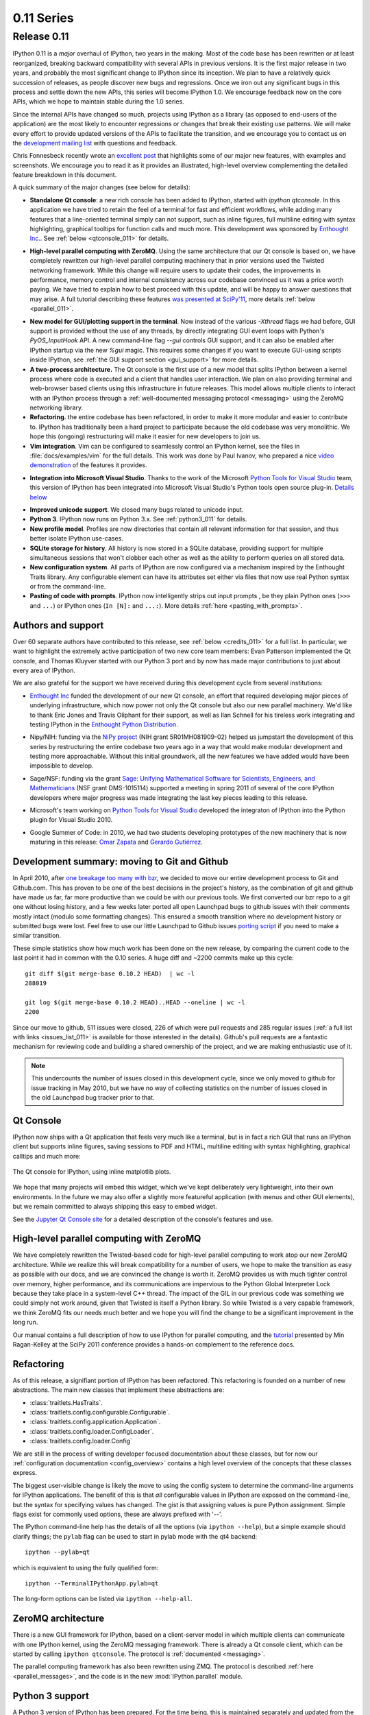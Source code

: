=============
 0.11 Series
=============

Release 0.11
============

IPython 0.11 is a *major* overhaul of IPython, two years in the making.  Most
of the code base has been rewritten or at least reorganized, breaking backward
compatibility with several APIs in previous versions.  It is the first major
release in two years, and probably the most significant change to IPython since
its inception.  We plan to have a relatively quick succession of releases, as
people discover new bugs and regressions.  Once we iron out any significant
bugs in this process and settle down the new APIs, this series will become
IPython 1.0.  We encourage feedback now on the core APIs, which we hope to
maintain stable during the 1.0 series.

Since the internal APIs have changed so much, projects using IPython as a
library (as opposed to end-users of the application) are the most likely to
encounter regressions or changes that break their existing use patterns.  We
will make every effort to provide updated versions of the APIs to facilitate
the transition, and we encourage you to contact us on the `development mailing
list`__ with questions and feedback.

.. __: http://mail.scipy.org/mailman/listinfo/ipython-dev

Chris Fonnesbeck recently wrote an `excellent post`__ that highlights some of
our major new features, with examples and screenshots.  We encourage you to
read it as it provides an illustrated, high-level overview complementing the
detailed feature breakdown in this document.

.. __: http://stronginference.com/post/innovations-in-ipython

A quick summary of the major changes (see below for details):

* **Standalone Qt console**: a new rich console has been added to IPython,
  started with `ipython qtconsole`.  In this application we have tried to
  retain the feel of a terminal for fast and efficient workflows, while adding
  many features that a line-oriented terminal simply can not support, such as
  inline figures, full multiline editing with syntax highlighting, graphical
  tooltips for function calls and much more.  This development was sponsored by
  `Enthought Inc.`__. See :ref:`below <qtconsole_011>` for details.

.. __: http://enthought.com

* **High-level parallel computing with ZeroMQ**. Using the same architecture
  that our Qt console is based on, we have completely rewritten our high-level
  parallel computing machinery that in prior versions used the Twisted
  networking framework.  While this change will require users to update their
  codes, the improvements in performance, memory control and internal
  consistency across our codebase convinced us it was a price worth paying.  We
  have tried to explain how to best proceed with this update, and will be happy
  to answer questions that may arise.  A full tutorial describing these
  features `was presented at SciPy'11`__, more details :ref:`below
  <parallel_011>`.

.. __: http://minrk.github.com/scipy-tutorial-2011

* **New model for GUI/plotting support in the terminal**.  Now instead of the
  various `-Xthread` flags we had before, GUI support is provided without the
  use of any threads, by directly integrating GUI event loops with Python's
  `PyOS_InputHook` API.  A new command-line flag `--gui` controls GUI support,
  and it can also be enabled after IPython startup via the new `%gui` magic.
  This requires some changes if you want to execute GUI-using scripts inside
  IPython, see :ref:`the GUI support section <gui_support>` for more details.

* **A two-process architecture.** The Qt console is the first use of a new
  model that splits IPython between a kernel process where code is executed and
  a client that handles user interaction.  We plan on also providing terminal
  and web-browser based clients using this infrastructure in future releases.
  This model allows multiple clients to interact with an IPython process
  through a :ref:`well-documented messaging protocol <messaging>` using the
  ZeroMQ networking library.

* **Refactoring.** the entire codebase has been refactored, in order to make it
  more modular and easier to contribute to.  IPython has traditionally been a
  hard project to participate because the old codebase was very monolithic.  We
  hope this (ongoing) restructuring will make it easier for new developers to
  join us.

* **Vim integration**. Vim can be configured to seamlessly control an IPython
  kernel, see the files in :file:`docs/examples/vim` for the full details.
  This work was done by Paul Ivanov, who prepared a nice `video
  demonstration`__ of the features it provides.

.. __: http://pirsquared.org/blog/2011/07/28/vim-ipython/
  
* **Integration into Microsoft Visual Studio**. Thanks to the work of the
  Microsoft `Python Tools for Visual Studio`__ team, this version of IPython
  has been integrated into Microsoft Visual Studio's Python tools open source
  plug-in.  `Details below`_

.. __: http://pytools.codeplex.com
.. _details below: ms_visual_studio_011_

* **Improved unicode support**. We closed many bugs related to unicode input.

* **Python 3**. IPython now runs on Python 3.x. See :ref:`python3_011` for
  details.

* **New profile model**. Profiles are now directories that contain all relevant
  information for that session, and thus better isolate IPython use-cases.

* **SQLite storage for history**. All history is now stored in a SQLite
  database, providing support for multiple simultaneous sessions that won't
  clobber each other as well as the ability to perform queries on all stored
  data.

* **New configuration system**. All parts of IPython are now configured via a
  mechanism inspired by the Enthought Traits library.  Any configurable element
  can have its attributes set either via files that now use real Python syntax
  or from the command-line.

* **Pasting of code with prompts**. IPython now intelligently strips out input
  prompts , be they plain Python ones (``>>>`` and ``...``) or IPython ones
  (``In [N]:`` and ``...:``).  More details :ref:`here <pasting_with_prompts>`.
  

Authors and support
-------------------

Over 60 separate authors have contributed to this release, see :ref:`below
<credits_011>` for a full list.  In particular, we want to highlight the
extremely active participation of two new core team members: Evan Patterson
implemented the Qt console, and Thomas Kluyver started with our Python 3 port
and by now has made major contributions to just about every area of IPython.

We are also grateful for the support we have received during this development
cycle from several institutions:

- `Enthought Inc`__ funded the development of our new Qt console, an effort that
  required developing major pieces of underlying infrastructure, which now
  power not only the Qt console but also our new parallel machinery.  We'd like
  to thank Eric Jones and Travis Oliphant for their support, as well as Ilan
  Schnell for his tireless work integrating and testing IPython in the
  `Enthought Python Distribution`_.

.. __: http://enthought.com
.. _Enthought Python Distribution: http://www.enthought.com/products/epd.php

- Nipy/NIH: funding via the `NiPy project`__ (NIH grant 5R01MH081909-02) helped
  us jumpstart the development of this series by restructuring the entire
  codebase two years ago in a way that would make modular development and
  testing more approachable.  Without this initial groundwork, all the new
  features we have added would have been impossible to develop.

.. __: http://nipy.org

- Sage/NSF: funding via the grant `Sage: Unifying Mathematical Software for
  Scientists, Engineers, and Mathematicians`__ (NSF grant DMS-1015114)
  supported a meeting in spring 2011 of several of the core IPython developers
  where major progress was made integrating the last key pieces leading to this
  release.

.. __: http://modular.math.washington.edu/grants/compmath09

- Microsoft's team working on `Python Tools for Visual Studio`__ developed the 
  integraton of IPython into the Python plugin for Visual Studio 2010.

.. __: http://pytools.codeplex.com

- Google Summer of Code: in 2010, we had two students developing prototypes of
  the new machinery that is now maturing in this release: `Omar Zapata`_ and
  `Gerardo Gutiérrez`_.

.. _Omar Zapata: http://ipythonzmq.blogspot.com/2010/08/ipython-zmq-status.html
.. _Gerardo Gutiérrez: http://ipythonqt.blogspot.com/2010/04/ipython-qt-interface-gsoc-2010-proposal.html>


Development summary: moving to Git and Github
---------------------------------------------

In April 2010, after `one breakage too many with bzr`__, we decided to move our
entire development process to Git and Github.com.  This has proven to be one of
the best decisions in the project's history, as the combination of git and
github have made us far, far more productive than we could be with our previous
tools.  We first converted our bzr repo to a git one without losing history,
and a few weeks later ported all open Launchpad bugs to github issues with
their comments mostly intact (modulo some formatting changes).  This ensured a
smooth transition where no development history or submitted bugs were lost.
Feel free to use our little Launchpad to Github issues `porting script`_ if you
need to make a similar transition.

.. __: http://mail.scipy.org/pipermail/ipython-dev/2010-April/005944.html
.. _porting script: https://gist.github.com/835577

These simple statistics show how much work has been done on the new release, by
comparing the current code to the last point it had in common with the 0.10
series.  A huge diff and ~2200 commits make up this cycle::

    git diff $(git merge-base 0.10.2 HEAD)  | wc -l
    288019

    git log $(git merge-base 0.10.2 HEAD)..HEAD --oneline | wc -l
    2200

Since our move to github, 511 issues were closed, 226 of which were pull
requests and 285 regular issues (:ref:`a full list with links
<issues_list_011>` is available for those interested in the details).  Github's
pull requests are a fantastic mechanism for reviewing code and building a
shared ownership of the project, and we are making enthusiastic use of it.

.. Note::

   This undercounts the number of issues closed in this development cycle,
   since we only moved to github for issue tracking in May 2010, but we have no
   way of collecting statistics on the number of issues closed in the old
   Launchpad bug tracker prior to that.

   
.. _qtconsole_011:

Qt Console
----------

IPython now ships with a Qt application that feels very much like a terminal,
but is in fact a rich GUI that runs an IPython client but supports inline
figures, saving sessions to PDF and HTML, multiline editing with syntax
highlighting, graphical calltips and much more:

.. figure:: ../_images/qtconsole.png
    :width: 400px
    :alt: IPython Qt console with embedded plots
    :align: center
    :target: ../_images/qtconsole.png

    The Qt console for IPython, using inline matplotlib plots.

We hope that many projects will embed this widget, which we've kept
deliberately very lightweight, into their own environments.  In the future we
may also offer a slightly more featureful application (with menus and other GUI
elements), but we remain committed to always shipping this easy to embed
widget.

See the `Jupyter Qt Console site <https://jupyter.org/qtconsole>`_ for a detailed
description of the console's features and use.


.. _parallel_011:

High-level parallel computing with ZeroMQ
-----------------------------------------

We have completely rewritten the Twisted-based code for high-level parallel
computing to work atop our new ZeroMQ architecture.  While we realize this will
break compatibility for a number of users, we hope to make the transition as
easy as possible with our docs, and we are convinced the change is worth it.
ZeroMQ provides us with much tighter control over memory, higher performance,
and its communications are impervious to the Python Global Interpreter Lock
because they take place in a system-level C++ thread.  The impact of the GIL in
our previous code was something we could simply not work around, given that
Twisted is itself a Python library.  So while Twisted is a very capable
framework, we think ZeroMQ fits our needs much better and we hope you will find
the change to be a significant improvement in the long run.

Our manual contains a full description of how to use IPython for parallel
computing, and the `tutorial`__ presented by Min
Ragan-Kelley at the SciPy 2011 conference provides a hands-on complement to the
reference docs.

.. __: http://minrk.github.com/scipy-tutorial-2011


Refactoring
-----------

As of this release, a signifiant portion of IPython has been refactored.  This
refactoring is founded on a number of new abstractions.  The main new classes
that implement these abstractions are:

* :class:`traitlets.HasTraits`.
* :class:`traitlets.config.configurable.Configurable`.
* :class:`traitlets.config.application.Application`.
* :class:`traitlets.config.loader.ConfigLoader`.
* :class:`traitlets.config.loader.Config`

We are still in the process of writing developer focused documentation about
these classes, but for now our :ref:`configuration documentation
<config_overview>` contains a high level overview of the concepts that these
classes express.

The biggest user-visible change is likely the move to using the config system
to determine the command-line arguments for IPython applications. The benefit
of this is that *all* configurable values in IPython are exposed on the
command-line, but the syntax for specifying values has changed. The gist is
that assigning values is pure Python assignment.  Simple flags exist for
commonly used options, these are always prefixed with '--'.

The IPython command-line help has the details of all the options (via
``ipython --help``), but a simple example should clarify things; the ``pylab``
flag can be used to start in pylab mode with the qt4 backend::

  ipython --pylab=qt

which is equivalent to using the fully qualified form::

  ipython --TerminalIPythonApp.pylab=qt

The long-form options can be listed via ``ipython --help-all``.


ZeroMQ architecture
-------------------

There is a new GUI framework for IPython, based on a client-server model in
which multiple clients can communicate with one IPython kernel, using the
ZeroMQ messaging framework. There is already a Qt console client, which can
be started by calling ``ipython qtconsole``. The protocol is :ref:`documented
<messaging>`.

The parallel computing framework has also been rewritten using ZMQ. The
protocol is described :ref:`here <parallel_messages>`, and the code is in the
new :mod:`IPython.parallel` module.

.. _python3_011:

Python 3 support
----------------

A Python 3 version of IPython has been prepared. For the time being, this is
maintained separately and updated from the main codebase. Its code can be found
`here <https://github.com/ipython/ipython-py3k>`_. The parallel computing
components are not perfect on Python3, but most functionality appears to be
working.  As this work is evolving quickly, the best place to find updated
information about it is our `Python 3 wiki page`__.

.. __: http://wiki.ipython.org/index.php?title=Python_3


Unicode
-------

Entering non-ascii characters in unicode literals (``u"€ø"``) now works
properly on all platforms. However, entering these in byte/string literals
(``"€ø"``) will not work as expected on Windows (or any platform where the
terminal encoding is not UTF-8, as it typically is for Linux & Mac OS X). You
can use escape sequences (``"\xe9\x82"``) to get bytes above 128, or use
unicode literals and encode them. This is a limitation of Python 2 which we
cannot easily work around.

.. _ms_visual_studio_011:

Integration with Microsoft Visual Studio
----------------------------------------

IPython can be used as the interactive shell in the `Python plugin for
Microsoft Visual Studio`__, as seen here:

.. figure:: ../_images/ms_visual_studio.png
    :width: 500px
    :alt: IPython console embedded in Microsoft Visual Studio.
    :align: center
    :target: ../_images/ms_visual_studio.png

    IPython console embedded in Microsoft Visual Studio.

The Microsoft team developing this currently has a release candidate out using
IPython 0.11. We will continue to collaborate with them to ensure that as they
approach their final release date, the integration with IPython remains smooth.
We'd like to thank Dino Viehland and Shahrokh Mortazavi for the work they have
done towards this feature, as well as Wenming Ye for his support of our WinHPC
capabilities.

.. __: http://pytools.codeplex.com


Additional new features
-----------------------

* Added ``Bytes`` traitlet, removing ``Str``.  All 'string' traitlets should
  either be ``Unicode`` if a real string, or ``Bytes`` if a C-string. This
  removes ambiguity and helps the Python 3 transition.

* New magic ``%loadpy`` loads a python file from disk or web URL into
  the current input buffer.

* New magic ``%pastebin`` for sharing code via the 'Lodge it' pastebin.

* New magic ``%precision`` for controlling float and numpy pretty printing.

* IPython applications initiate logging, so any object can gain access to
  a the logger of the currently running Application with:

.. sourcecode:: python

    from traitlets.config.application import Application
    logger = Application.instance().log

* You can now get help on an object halfway through typing a command. For
  instance, typing ``a = zip?`` shows the details of :func:`zip`. It also
  leaves the command at the next prompt so you can carry on with it.

* The input history is now written to an SQLite database. The API for
  retrieving items from the history has also been redesigned.

* The :mod:`IPython.extensions.pretty` extension has been moved out of
  quarantine and fully updated to the new extension API.

* New magics for loading/unloading/reloading extensions have been added:
  ``%load_ext``, ``%unload_ext`` and ``%reload_ext``.

* The configuration system and configuration files are brand new. See the
  configuration system :ref:`documentation <config_index>` for more details.

* The :class:`~IPython.core.interactiveshell.InteractiveShell` class is now a
  :class:`~traitlets.config.configurable.Configurable` subclass and has traitlets
  that determine the defaults and runtime environment. The ``__init__`` method
  has also been refactored so this class can be instantiated and run without
  the old :mod:`ipmaker` module.

* The methods of :class:`~IPython.core.interactiveshell.InteractiveShell` have
  been organized into sections to make it easier to turn more sections
  of functionality into components.

* The embedded shell has been refactored into a truly standalone subclass of
  :class:`InteractiveShell` called :class:`InteractiveShellEmbed`.  All
  embedding logic has been taken out of the base class and put into the 
  embedded subclass.

* Added methods of :class:`~IPython.core.interactiveshell.InteractiveShell` to
  help it cleanup after itself. The :meth:`cleanup` method controls this. We
  couldn't do this in :meth:`__del__` because we have cycles in our object
  graph that prevent it from being called.

* Created a new module :mod:`IPython.utils.importstring` for resolving
  strings like ``foo.bar.Bar`` to the actual class.

* Completely refactored the :mod:`IPython.core.prefilter` module into
  :class:`~traitlets.config.configurable.Configurable` subclasses. Added a new
  layer into the prefilter system, called "transformations" that all new
  prefilter logic should use (rather than the older "checker/handler"
  approach).

* Aliases are now components (:mod:`IPython.core.alias`).

* New top level :func:`~IPython.frontend.terminal.embed.embed` function that can
  be called to embed IPython at any place in user's code. On the first call it
  will create an :class:`~IPython.frontend.terminal.embed.InteractiveShellEmbed`
  instance and call it. In later calls, it just calls the previously created
  :class:`~IPython.frontend.terminal.embed.InteractiveShellEmbed`.

* Created a configuration system (:mod:`traitlets.config.configurable`) that is
  based on :mod:`traitlets`. Configurables are arranged into a
  runtime containment tree (not inheritance) that i) automatically propagates
  configuration information and ii) allows singletons to discover each other in
  a loosely coupled manner. In the future all parts of IPython will be
  subclasses of :class:`~traitlets.config.configurable.Configurable`. All IPython
  developers should become familiar with the config system.

* Created a new :class:`~traitlets.config.loader.Config` for holding
  configuration information. This is a dict like class with a few extras: i)
  it supports attribute style access, ii) it has a merge function that merges
  two :class:`~traitlets.config.loader.Config` instances recursively and iii) it
  will automatically create sub-:class:`~traitlets.config.loader.Config`
  instances for attributes that start with an uppercase character.

* Created new configuration loaders in :mod:`traitlets.config.loader`. These
  loaders provide a unified loading interface for all configuration
  information including command line arguments and configuration files. We
  have two default implementations based on :mod:`argparse` and plain python
  files.  These are used to implement the new configuration system.

* Created a top-level :class:`Application` class in
  :mod:`IPython.core.application` that is designed to encapsulate the starting
  of any basic Python program. An application loads and merges all the
  configuration objects, constructs the main application, configures and
  initiates logging, and creates and configures any :class:`Configurable`
  instances and then starts the application running. An extended
  :class:`BaseIPythonApplication` class adds logic for handling the
  IPython directory as well as profiles, and all IPython entry points
  extend it.

* The :class:`Type` and :class:`Instance` traitlets now handle classes given
  as strings, like ``foo.bar.Bar``. This is needed for forward declarations.
  But, this was implemented in a careful way so that string to class
  resolution is done at a single point, when the parent
  :class:`~traitlets.HasTraitlets` is instantiated.

* :mod:`IPython.utils.ipstruct` has been refactored to be a subclass of 
  dict.  It also now has full docstrings and doctests.

* Created a Traits like implementation in :mod:`traitlets`.  This
  is a pure Python, lightweight version of a library that is similar to
  Enthought's Traits project, but has no dependencies on Enthought's code.  We
  are using this for validation, defaults and notification in our new component
  system.  Although it is not 100% API compatible with Enthought's Traits, we
  plan on moving in this direction so that eventually our implementation could
  be replaced by a (yet to exist) pure Python version of Enthought Traits.

* Added a new module :mod:`IPython.lib.inputhook` to manage the integration
  with GUI event loops using `PyOS_InputHook`.  See the docstrings in this
  module or the main IPython docs for details.

* For users, GUI event loop integration is now handled through the new
  :command:`%gui` magic command.  Type ``%gui?`` at an IPython prompt for
  documentation.

* For developers :mod:`IPython.lib.inputhook` provides a simple interface
  for managing the event loops in their interactive GUI applications.
  Examples can be found in our :file:`examples/lib` directory.

Backwards incompatible changes
------------------------------

* The Twisted-based :mod:`IPython.kernel` has been removed, and completely
  rewritten as :mod:`IPython.parallel`, using ZeroMQ.

* Profiles are now directories. Instead of a profile being a single config file,
  profiles are now self-contained directories. By default, profiles get their
  own IPython history, log files, and everything. To create a new profile, do
  ``ipython profile create <name>``.

* All IPython applications have been rewritten to use
  :class:`~traitlets.config.loader.KeyValueConfigLoader`. This means that
  command-line options have changed. Now, all configurable values are accessible
  from the command-line with the same syntax as in a configuration file.

* The command line options ``-wthread``, ``-qthread`` and
  ``-gthread`` have been removed. Use ``--gui=wx``, ``--gui=qt``, ``--gui=gtk``
  instead.

* The extension loading functions have been renamed to
  :func:`load_ipython_extension` and :func:`unload_ipython_extension`.

* :class:`~IPython.core.interactiveshell.InteractiveShell` no longer takes an
  ``embedded`` argument. Instead just use the
  :class:`~IPython.core.interactiveshell.InteractiveShellEmbed` class.

* ``__IPYTHON__`` is no longer injected into ``__builtin__``.

* :meth:`Struct.__init__` no longer takes `None` as its first argument.  It
  must be a :class:`dict` or :class:`Struct`.

* :meth:`~IPython.core.interactiveshell.InteractiveShell.ipmagic` has been
  renamed :meth:`~IPython.core.interactiveshell.InteractiveShell.magic.`

* The functions :func:`ipmagic` and :func:`ipalias` have been removed from
  :mod:`__builtins__`.

* The references to the global
  :class:`~IPython.core.interactivehell.InteractiveShell` instance (``_ip``, and
  ``__IP``) have been removed from the user's namespace. They are replaced by a
  new function called :func:`get_ipython` that returns the current
  :class:`~IPython.core.interactiveshell.InteractiveShell` instance. This
  function is injected into the user's namespace and is now the main way of
  accessing the running IPython.

* Old style configuration files :file:`ipythonrc` and :file:`ipy_user_conf.py`
  are no longer supported. Users should migrate there configuration files to
  the new format described :doc:`here </config/intro>` and
  :ref:`here <config_overview>`.

* The old IPython extension API that relied on :func:`ipapi` has been
  completely removed. The new extension API is described :ref:`here
  <extensions_overview>`.

* Support for ``qt3`` has been dropped.  Users who need this should use
  previous versions of IPython.

* Removed :mod:`shellglobals` as it was obsolete.

* Removed all the threaded shells in :mod:`IPython.core.shell`. These are no
  longer needed because of the new capabilities in
  :mod:`IPython.lib.inputhook`.

* New top-level sub-packages have been created: :mod:`IPython.core`, 
  :mod:`IPython.lib`, :mod:`IPython.utils`, :mod:`IPython.deathrow`,
  :mod:`IPython.quarantine`.  All existing top-level modules have been
  moved to appropriate sub-packages.  All internal import statements
  have been updated and tests have been added.  The build system (setup.py
  and friends) have been updated. See :doc:`/api/index` for details of these
  new sub-packages.

* :mod:`IPython.ipapi` has been moved to :mod:`IPython.core.ipapi`.
  :mod:`IPython.Shell` and :mod:`IPython.iplib` have been split and removed as
  part of the refactor.

* :mod:`Extensions` has been moved to :mod:`extensions` and all existing
  extensions have been moved to either :mod:`IPython.quarantine` or
  :mod:`IPython.deathrow`. :mod:`IPython.quarantine` contains modules that we
  plan on keeping but that need to be updated. :mod:`IPython.deathrow` contains
  modules that are either dead or that should be maintained as third party
  libraries.

* Previous IPython GUIs in :mod:`IPython.frontend` and :mod:`IPython.gui` are
  likely broken, and have been removed to :mod:`IPython.deathrow` because of the
  refactoring in the core. With proper updates, these should still work.


Known Regressions
-----------------

We do our best to improve IPython, but there are some known regressions in 0.11
relative to 0.10.2.  First of all, there are features that have yet to be
ported to the new APIs, and in order to ensure that all of the installed code
runs for our users, we have moved them to two separate directories in the
source distribution, `quarantine` and `deathrow`.  Finally, we have some other
miscellaneous regressions that we hope to fix as soon as possible.  We now
describe all of these in more detail.

Quarantine
~~~~~~~~~~

These are tools and extensions that we consider relatively easy to update to
the new classes and APIs, but that we simply haven't had time for.  Any user
who is interested in one of these is encouraged to help us by porting it and
submitting a pull request on our `development site`_.

.. _development site: http://github.com/ipython/ipython

Currently, the quarantine directory contains::

    clearcmd.py            ipy_fsops.py            ipy_signals.py
    envpersist.py          ipy_gnuglobal.py        ipy_synchronize_with.py
    ext_rescapture.py      ipy_greedycompleter.py  ipy_system_conf.py
    InterpreterExec.py     ipy_jot.py              ipy_which.py
    ipy_app_completers.py  ipy_lookfor.py          ipy_winpdb.py
    ipy_autoreload.py      ipy_profile_doctest.py  ipy_workdir.py
    ipy_completers.py      ipy_pydb.py             jobctrl.py
    ipy_editors.py         ipy_rehashdir.py        ledit.py
    ipy_exportdb.py        ipy_render.py           pspersistence.py
    ipy_extutil.py         ipy_server.py           win32clip.py

Deathrow
~~~~~~~~

These packages may be harder to update or make most sense as third-party
libraries.  Some of them are completely obsolete and have been already replaced
by better functionality (we simply haven't had the time to carefully weed them
out so they are kept here for now). Others simply require fixes to code that
the current core team may not be familiar with.  If a tool you were used to is
included here, we encourage you to contact the dev list and we can discuss
whether it makes sense to keep it in IPython (if it can be maintained).

Currently, the deathrow directory contains::

    astyle.py              ipy_defaults.py          ipy_vimserver.py
    dtutils.py             ipy_kitcfg.py            numeric_formats.py
    Gnuplot2.py            ipy_legacy.py            numutils.py
    GnuplotInteractive.py  ipy_p4.py                outputtrap.py
    GnuplotRuntime.py      ipy_profile_none.py      PhysicalQInput.py
    ibrowse.py             ipy_profile_numpy.py     PhysicalQInteractive.py
    igrid.py               ipy_profile_scipy.py     quitter.py*
    ipipe.py               ipy_profile_sh.py        scitedirector.py
    iplib.py               ipy_profile_zope.py      Shell.py
    ipy_constants.py       ipy_traits_completer.py  twshell.py


Other regressions
~~~~~~~~~~~~~~~~~

* The machinery that adds functionality to the 'sh' profile for using IPython
  as your system shell has not been updated to use the new APIs.  As a result,
  only the aesthetic (prompt) changes are still implemented. We intend to fix
  this by 0.12.  Tracked as issue 547_.

.. _547: https://github.com/ipython/ipython/issues/547

* The installation of scripts on Windows was broken without setuptools, so we
  now depend on setuptools on Windows.  We hope to fix setuptools-less
  installation, and then remove the setuptools dependency.  Issue 539_.

.. _539: https://github.com/ipython/ipython/issues/539

* The directory history `_dh` is not saved between sessions.  Issue 634_.

.. _634: https://github.com/ipython/ipython/issues/634


Removed Features
----------------

As part of the updating of IPython, we have removed a few features for the
purposes of cleaning up the codebase and interfaces.  These removals are
permanent, but for any item listed below, equivalent functionality is
available.

* The magics Exit and Quit have been dropped as ways to exit IPython. Instead,
  the lowercase forms of both work either as a bare name (``exit``) or a
  function call (``exit()``).  You can assign these to other names using
  exec_lines in the config file.


.. _credits_011:

Credits
-------

Many users and developers contributed code, features, bug reports and ideas to
this release.  Please do not hesitate in contacting us if we've failed to
acknowledge your contribution here.  In particular, for this release we have
contribution from the following people, a mix of new and regular names (in
alphabetical order by first name):

* Aenugu Sai Kiran Reddy <saikrn08-at-gmail.com>
* andy wilson <wilson.andrew.j+github-at-gmail.com>
* Antonio Cuni <antocuni>
* Barry Wark <barrywark-at-gmail.com>
* Beetoju Anuradha <anu.beethoju-at-gmail.com>
* Benjamin Ragan-Kelley <minrk-at-Mercury.local>
* Brad Reisfeld
* Brian E. Granger <ellisonbg-at-gmail.com>
* Christoph Gohlke <cgohlke-at-uci.edu>
* Cody Precord
* dan.milstein
* Darren Dale <dsdale24-at-gmail.com>
* Dav Clark <davclark-at-berkeley.edu>
* David Warde-Farley <wardefar-at-iro.umontreal.ca>
* epatters <ejpatters-at-gmail.com>
* epatters <epatters-at-caltech.edu>
* epatters <epatters-at-enthought.com>
* Eric Firing <efiring-at-hawaii.edu>
* Erik Tollerud <erik.tollerud-at-gmail.com>
* Evan Patterson <epatters-at-enthought.com>
* Fernando Perez <Fernando.Perez-at-berkeley.edu>
* Gael Varoquaux <gael.varoquaux-at-normalesup.org>
* Gerardo <muzgash-at-Muzpelheim>
* Jason Grout <jason.grout-at-drake.edu>
* John Hunter <jdh2358-at-gmail.com>
* Jens Hedegaard Nielsen <jenshnielsen-at-gmail.com>
* Johann Cohen-Tanugi <johann.cohentanugi-at-gmail.com>
* Jörgen Stenarson <jorgen.stenarson-at-bostream.nu>
* Justin Riley <justin.t.riley-at-gmail.com>
* Kiorky
* Laurent Dufrechou <laurent.dufrechou-at-gmail.com>
* Luis Pedro Coelho <lpc-at-cmu.edu>
* Mani chandra <mchandra-at-iitk.ac.in>
* Mark E. Smith
* Mark Voorhies <mark.voorhies-at-ucsf.edu>
* Martin Spacek <git-at-mspacek.mm.st>
* Michael Droettboom <mdroe-at-stsci.edu>
* MinRK <benjaminrk-at-gmail.com>
* muzuiget <muzuiget-at-gmail.com>
* Nick Tarleton <nick-at-quixey.com>
* Nicolas Rougier <Nicolas.rougier-at-inria.fr>
* Omar Andres Zapata Mesa <andresete.chaos-at-gmail.com>
* Paul Ivanov <pivanov314-at-gmail.com>
* Pauli Virtanen <pauli.virtanen-at-iki.fi>
* Prabhu Ramachandran
* Ramana <sramana9-at-gmail.com>
* Robert Kern <robert.kern-at-gmail.com>
* Sathesh Chandra <satheshchandra88-at-gmail.com>
* Satrajit Ghosh <satra-at-mit.edu>
* Sebastian Busch
* Skipper Seabold <jsseabold-at-gmail.com>
* Stefan van der Walt <bzr-at-mentat.za.net>
* Stephan Peijnik <debian-at-sp.or.at>
* Steven Bethard
* Thomas Kluyver <takowl-at-gmail.com>
* Thomas Spura <tomspur-at-fedoraproject.org>
* Tom Fetherston <tfetherston-at-aol.com>
* Tom MacWright
* tzanko
* vankayala sowjanya <hai.sowjanya-at-gmail.com>
* Vivian De Smedt <vds2212-at-VIVIAN>
* Ville M. Vainio <vivainio-at-gmail.com>
* Vishal Vatsa <vishal.vatsa-at-gmail.com>
* Vishnu S G <sgvishnu777-at-gmail.com>
* Walter Doerwald <walter-at-livinglogic.de>

.. note::

    This list was generated with the output of
    ``git log dev-0.11 HEAD --format='* %aN <%aE>' | sed 's/@/\-at\-/' | sed 's/<>//' | sort -u``
    after some cleanup.  If you should be on this list, please add yourself.
